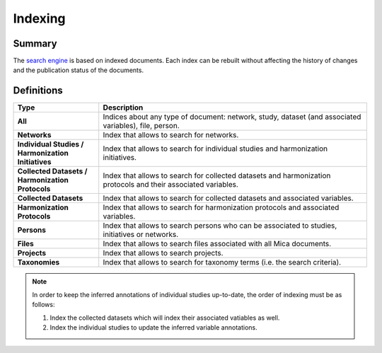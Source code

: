 Indexing
========

Summary
-------

The `search engine <https://www.elastic.co/elasticsearch/>`_ is based on indexed documents. Each index can be rebuilt without affecting the history of changes and the publication status of the documents.

Definitions
-----------

.. list-table::
  :widths: 24 75
  :header-rows: 1

  * - Type
    - Description
  * - **All**
    - Indices about any type of document: network, study, dataset (and associated variables), file, person.
  * - **Networks**
    - Index that allows to search for networks.
  * - **Individual Studies / Harmonization Initiatives**
    - Index that allows to search for individual studies and harmonization initiatives.
  * - **Collected Datasets / Harmonization Protocols**
    - Index that allows to search for collected datasets and harmonization protocols and their associated variables.
  * - **Collected Datasets**
    - Index that allows to search for collected datasets and associated variables.
  * - **Harmonization Protocols**
    - Index that allows to search for harmonization protocols and associated variables.
  * - **Persons**
    - Index that allows to search persons who can be associated to studies, initiatives or networks.
  * - **Files**
    - Index that allows to search files associated with all Mica documents.
  * - **Projects**
    - Index that allows to search projects.
  * - **Taxonomies**
    - Index that allows to search for taxonomy terms (i.e. the search criteria).

.. note::
  In order to keep the inferred annotations of individual studies up-to-date, the order of indexing must be as follows:

  #. Index the collected datasets which will index their associated vatiables as well.

  #. Index the individual studies to update the inferred variable annotations.
